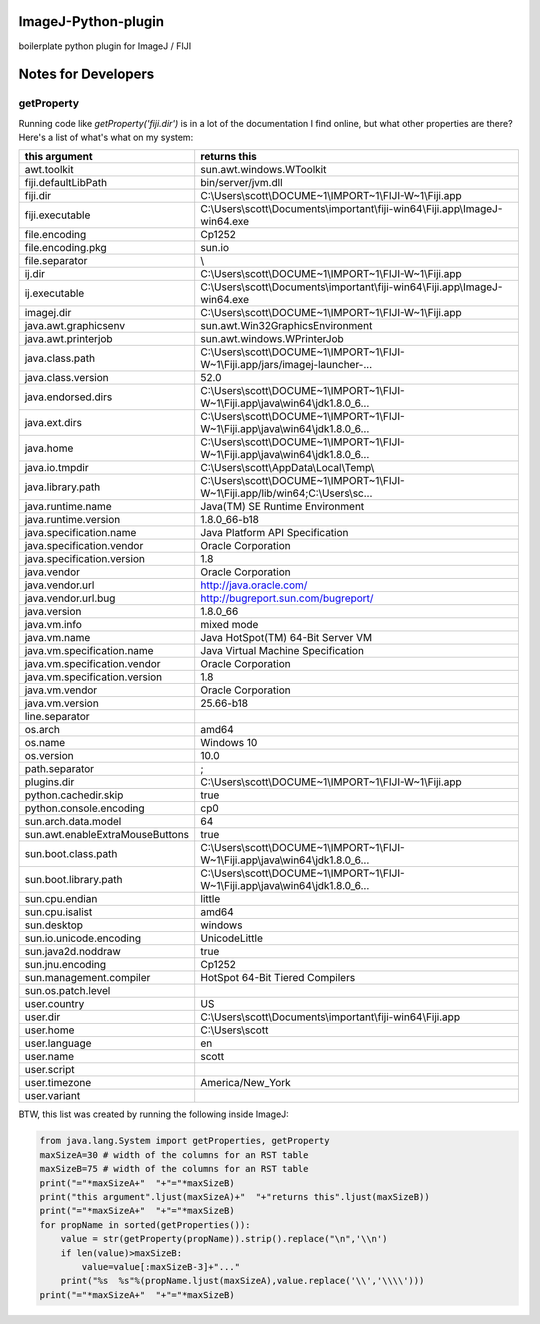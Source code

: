 ImageJ-Python-plugin
=============================
boilerplate python plugin for ImageJ / FIJI

Notes for Developers
====================

getProperty
-------------
Running code like `getProperty('fiji.dir')` is in a lot of the documentation I find online, but what other properties are there? Here's a list of what's what on my system:

===================================  ===========================================================================
this argument                        returns this                                                               
===================================  ===========================================================================
awt.toolkit                          sun.awt.windows.WToolkit
fiji.defaultLibPath                  bin/server/jvm.dll
fiji.dir                             C:\\Users\\scott\\DOCUME~1\\IMPORT~1\\FIJI-W~1\\Fiji.app
fiji.executable                      C:\\Users\\scott\\Documents\\important\\fiji-win64\\Fiji.app\\ImageJ-win64.exe
file.encoding                        Cp1252
file.encoding.pkg                    sun.io
file.separator                       \\
ij.dir                               C:\\Users\\scott\\DOCUME~1\\IMPORT~1\\FIJI-W~1\\Fiji.app
ij.executable                        C:\\Users\\scott\\Documents\\important\\fiji-win64\\Fiji.app\\ImageJ-win64.exe
imagej.dir                           C:\\Users\\scott\\DOCUME~1\\IMPORT~1\\FIJI-W~1\\Fiji.app
java.awt.graphicsenv                 sun.awt.Win32GraphicsEnvironment
java.awt.printerjob                  sun.awt.windows.WPrinterJob
java.class.path                      C:\\Users\\scott\\DOCUME~1\\IMPORT~1\\FIJI-W~1\\Fiji.app/jars/imagej-launcher-...
java.class.version                   52.0
java.endorsed.dirs                   C:\\Users\\scott\\DOCUME~1\\IMPORT~1\\FIJI-W~1\\Fiji.app\\java\\win64\\jdk1.8.0_6...
java.ext.dirs                        C:\\Users\\scott\\DOCUME~1\\IMPORT~1\\FIJI-W~1\\Fiji.app\\java\\win64\\jdk1.8.0_6...
java.home                            C:\\Users\\scott\\DOCUME~1\\IMPORT~1\\FIJI-W~1\\Fiji.app\\java\\win64\\jdk1.8.0_6...
java.io.tmpdir                       C:\\Users\\scott\\AppData\\Local\\Temp\\
java.library.path                    C:\\Users\\scott\\DOCUME~1\\IMPORT~1\\FIJI-W~1\\Fiji.app/lib/win64;C:\\Users\\sc...
java.runtime.name                    Java(TM) SE Runtime Environment
java.runtime.version                 1.8.0_66-b18
java.specification.name              Java Platform API Specification
java.specification.vendor            Oracle Corporation
java.specification.version           1.8
java.vendor                          Oracle Corporation
java.vendor.url                      http://java.oracle.com/
java.vendor.url.bug                  http://bugreport.sun.com/bugreport/
java.version                         1.8.0_66
java.vm.info                         mixed mode
java.vm.name                         Java HotSpot(TM) 64-Bit Server VM
java.vm.specification.name           Java Virtual Machine Specification
java.vm.specification.vendor         Oracle Corporation
java.vm.specification.version        1.8
java.vm.vendor                       Oracle Corporation
java.vm.version                      25.66-b18
line.separator                       
os.arch                              amd64
os.name                              Windows 10
os.version                           10.0
path.separator                       ;
plugins.dir                          C:\\Users\\scott\\DOCUME~1\\IMPORT~1\\FIJI-W~1\\Fiji.app
python.cachedir.skip                 true
python.console.encoding              cp0
sun.arch.data.model                  64
sun.awt.enableExtraMouseButtons      true
sun.boot.class.path                  C:\\Users\\scott\\DOCUME~1\\IMPORT~1\\FIJI-W~1\\Fiji.app\\java\\win64\\jdk1.8.0_6...
sun.boot.library.path                C:\\Users\\scott\\DOCUME~1\\IMPORT~1\\FIJI-W~1\\Fiji.app\\java\\win64\\jdk1.8.0_6...
sun.cpu.endian                       little
sun.cpu.isalist                      amd64
sun.desktop                          windows
sun.io.unicode.encoding              UnicodeLittle
sun.java2d.noddraw                   true
sun.jnu.encoding                     Cp1252
sun.management.compiler              HotSpot 64-Bit Tiered Compilers
sun.os.patch.level                   
user.country                         US
user.dir                             C:\\Users\\scott\\Documents\\important\\fiji-win64\\Fiji.app
user.home                            C:\\Users\\scott
user.language                        en
user.name                            scott
user.script                          
user.timezone                        America/New_York
user.variant                         
===================================  ===========================================================================

BTW, this list was created by running the following inside ImageJ:

.. code:: python

        from java.lang.System import getProperties, getProperty
        maxSizeA=30 # width of the columns for an RST table
        maxSizeB=75 # width of the columns for an RST table
        print("="*maxSizeA+"  "+"="*maxSizeB)
        print("this argument".ljust(maxSizeA)+"  "+"returns this".ljust(maxSizeB))
        print("="*maxSizeA+"  "+"="*maxSizeB)
        for propName in sorted(getProperties()):
            value = str(getProperty(propName)).strip().replace("\n",'\\n')
            if len(value)>maxSizeB:
                value=value[:maxSizeB-3]+"..."
            print("%s  %s"%(propName.ljust(maxSizeA),value.replace('\\','\\\\')))
        print("="*maxSizeA+"  "+"="*maxSizeB)
